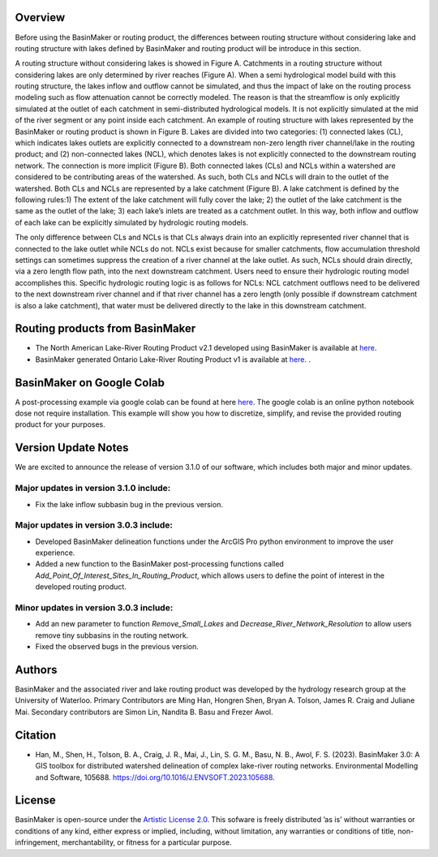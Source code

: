 ========
Overview
========

Before using the BasinMaker or routing product, the differences between routing structure without considering lake and routing structure with lakes defined by BasinMaker and routing product will be introduce in this section. 

A routing structure without considering lakes is showed in Figure A. Catchments in a routing structure without considering lakes are only determined by river reaches (Figure A). When a semi hydrological model build with this routing structure, the lakes inflow and outflow cannot be simulated, and thus the impact of lake on the routing process modeling such as flow attenuation cannot be correctly modeled. The reason is that the streamflow is only explicitly simulated at the outlet of each catchment in semi-distributed hydrological models. It is not explicitly simulated at the mid of the river segment or any point inside each catchment. 
An example of routing structure with lakes represented by the BasinMaker or routing product is shown in Figure B. Lakes are divided into two categories: (1) connected lakes (CL), which indicates lakes outlets are explicitly connected to a downstream non-zero length river channel/lake in the routing product; and (2) non-connected lakes (NCL), which denotes lakes is not explicitly connected to the downstream routing network. The connection is more implicit (Figure B). 
Both connected lakes (CLs) and NCLs within a watershed are considered to be contributing areas of the watershed. As such, both CLs and NCLs will drain to the outlet of the watershed. Both CLs and NCLs are represented by a lake catchment (Figure B). A lake catchment is defined by the following rules:1) The extent of the lake catchment will fully cover the lake; 2) the outlet of the lake catchment is the same as the outlet of the lake; 3) each lake’s inlets are treated as a catchment outlet. In this way, both inflow and outflow of each lake can be explicitly simulated by hydrologic routing models.

The only difference between CLs and NCLs is that CLs always drain into an explicitly represented river channel that is connected to the lake outlet while NCLs do not. NCLs exist because for smaller catchments, flow accumulation threshold settings can sometimes suppress the creation of a river channel at the lake outlet. As such, NCLs should drain directly, via a zero length flow path, into the next downstream catchment. Users need to ensure their hydrologic routing model accomplishes this. Specific hydrologic routing logic is as follows for NCLs: NCL catchment outflows need to be delivered to the next downstream river channel and if that river channel has a zero length (only possible if downstream catchment is also a lake catchment), that water must be delivered directly to the lake in this downstream catchment. 

.. image:: https://github.com/dustming/RoutingTool/wiki/Figures/Figure1.png
  :width: 900
  :alt: Alternative text


========  
Routing products from BasinMaker 
========

- The North American Lake-River Routing Product v2.1 developed using BasinMaker is available at `here <http://hydrology.uwaterloo.ca/basinmaker/index.html>`_.
  
- BasinMaker generated Ontario Lake-River Routing Product v1 is available at `here <https://lake-river-routing-products-uwaterloo.hub.arcgis.com>`_. .

========  
BasinMaker on Google Colab
========
 
A post-processing example via google colab can be found at here `here <https://colab.research.google.com/drive/14OC8l4ZeabOGGi0bL0ZFK1QzTOY8M9yM?usp=sharing>`_. The google colab is an online python notebook dose not require installation. This example will show you how to discretize, simplify, and revise the provided routing product for your purposes. 

====================  
Version Update Notes
====================
We are excited to announce the release of version 3.1.0 of our software, which includes both major and minor updates.

Major updates in version 3.1.0 include:
=======================================

- Fix the lake inflow subbasin bug in the previous version.


Major updates in version 3.0.3 include:
=======================================

- Developed BasinMaker delineation functions under the ArcGIS Pro python environment to improve the user experience.
- Added a new function to the BasinMaker post-processing functions called `Add_Point_Of_Interest_Sites_In_Routing_Product`, which allows users to define the point of interest in the developed routing product.

Minor updates in version 3.0.3 include:
=======================================
- Add an new parameter to function `Remove_Small_Lakes` and `Decrease_River_Network_Resolution` to allow users remove tiny subbasins in the routing network.  
- Fixed the observed bugs in the previous version.


========  
Authors
========
  
BasinMaker and the associated river and lake routing product was developed by the hydrology research group at the University of Waterloo. Primary Contributors are Ming Han, Hongren Shen, Bryan A. Tolson, James R. Craig and Juliane Mai. Secondary contributors are Simon Lin, Nandita B. Basu and Frezer Awol. 
  
========
Citation
========  
    
- Han, M., Shen, H., Tolson, B. A., Craig, J. R., Mai, J., Lin, S. G. M., Basu, N. B., Awol, F. S. (2023). BasinMaker 3.0: A GIS toolbox for distributed watershed delineation of complex lake-river routing networks. Environmental Modelling and Software, 105688. https://doi.org/10.1016/J.ENVSOFT.2023.105688. 
      
========  
License
========  

BasinMaker is open-source under the `Artistic License 2.0 <https://opensource.org/licenses/Artistic-2.0>`_. This sofware is freely distributed ’as is’ without warranties or conditions of any kind, either express or implied, including, without limitation, any warranties or conditions of title, non-infringement, merchantability, or fitness for a particular purpose.
